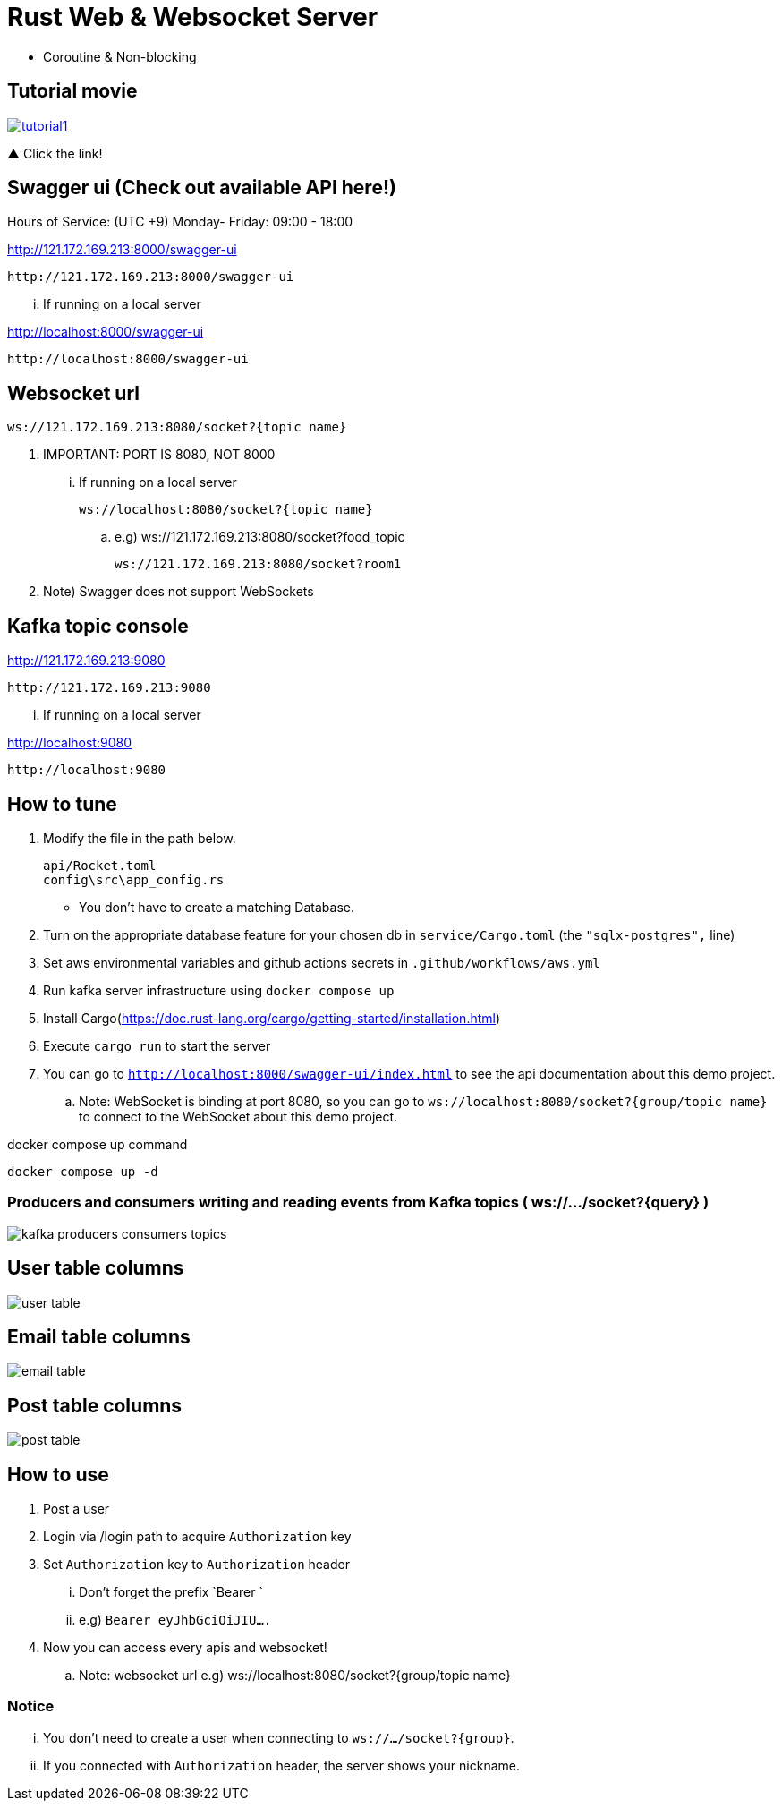 = Rust Web & Websocket Server

 - Coroutine & Non-blocking

== Tutorial movie

image::.adoc/images/tutorial1.PNG[link="https://youtu.be/6pRl7A75_-4"]

▲ Click the link!

// video::6pRl7A75_-4[youtube]

== Swagger ui (Check out available API here!)

.Hours of Service: (UTC +9) Monday- Friday: 09:00 - 18:00

http://121.172.169.213:8000/swagger-ui

 http://121.172.169.213:8000/swagger-ui

... If running on a local server

http://localhost:8000/swagger-ui

 http://localhost:8000/swagger-ui

== Websocket url

 ws://121.172.169.213:8080/socket?{topic name}

. IMPORTANT: PORT IS 8080, NOT 8000

... If running on a local server

 ws://localhost:8080/socket?{topic name}

.. e.g)
 ws://121.172.169.213:8080/socket?food_topic

 ws://121.172.169.213:8080/socket?room1

. Note) Swagger does not support WebSockets

== Kafka topic console

http://121.172.169.213:9080

 http://121.172.169.213:9080

... If running on a local server

http://localhost:9080

 http://localhost:9080

== How to tune

. Modify the file in the path below.

 api/Rocket.toml
 config\src\app_config.rs

- You don't have to create a matching Database.

. Turn on the appropriate database feature for your chosen db in `service/Cargo.toml` (the `"sqlx-postgres",` line)
. Set aws environmental variables and github actions secrets in `.github/workflows/aws.yml`
. Run kafka server infrastructure using `docker compose up`
. Install Cargo(https://doc.rust-lang.org/cargo/getting-started/installation.html)
. Execute `cargo run` to start the server
. You can go to `http://localhost:8000/swagger-ui/index.html` to see the api documentation about this demo project.
.. Note: WebSocket is binding at port 8080, so you can go to `ws://localhost:8080/socket?{group/topic name}` to connect to the WebSocket about this demo project.

[source,bash]
.docker compose up command
----
docker compose up -d
----

=== Producers and consumers writing and reading events from Kafka topics ( ws://.../socket?{query} )

image::.adoc/images/kafka-producers-consumers-topics.jpg[]

== User table columns

image::.adoc/images/user table.PNG[]

== Email table columns

image::.adoc/images/email table.PNG[]

== Post table columns

image::.adoc/images/post table.PNG[]

== How to use

. Post a user
. Login via /login path to acquire `Authorization` key
. Set `Authorization` key to `Authorization` header
... Don't forget the prefix `Bearer `
... e.g) `Bearer eyJhbGciOiJIU....`
. Now you can access every apis and websocket!

.. Note: websocket url e.g) ws://localhost:8080/socket?{group/topic name}

=== Notice

... You don't need to create a user when connecting to `ws://.../socket?{group}`.
... If you connected with `Authorization` header, the server shows your nickname.

